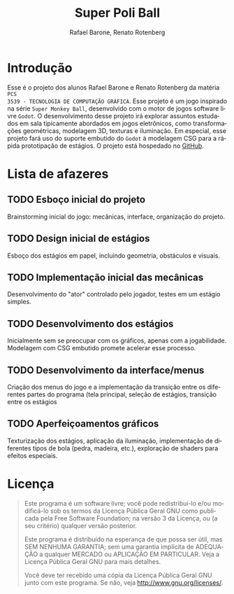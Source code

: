 #+options: toc:nil timestamp:nil
#+title: Super Poli Ball
#+author: Rafael Barone, Renato Rotenberg
#+language: pt-br

#+LaTeX_HEADER: \usepackage[brazil,brazilian]{babel}

* Introdução

Esse é o projeto dos alunos Rafael Barone e Renato Rotenberg da matéria =PCS
3539 - TECNOLOGIA DE COMPUTAÇÃO GRÁFICA=. Esse projeto é um jogo inspirado na
série =Super Monkey Ball=, desenvolvido com o motor de jogos software livre
=Godot=. O desenvolvimento desse projeto irá explorar assuntos estudados em sala
tipicamente abordados em jogos eletrônicos, como transformações geométricas,
modelagem 3D, texturas e iluminação. Em especial, esse projeto fará uso do
suporte embutido do =Godot= à modelagem CSG para a rápida prototipação de
estágios. O projeto está hospedado no [[https://github.com/Brawmario/super-poli-ball][GitHub]].

* Lista de afazeres

** TODO Esboço inicial do projeto

Brainstorming inicial do jogo: mecânicas, interface, organização do projeto.

** TODO Design inicial de estágios

Esboço dos estágios em papel, incluindo geometria, obstáculos e visuais.

** TODO Implementação inicial das mecânicas

Desenvolvimento do "ator" controlado pelo jogador, testes em um estágio simples.

** TODO Desenvolvimento dos estágios

Inicialmente sem se preocupar com os gráficos, apenas com a jogabilidade.
Modelagem com CSG embutido promete acelerar esse processo.

** TODO Desenvolvimento da interface/menus

Criação dos menus do jogo e a implementação da transição entre os diferentes
partes do programa (tela principal, seleção de estágios, transição entre os estágios

** TODO Aperfeiçoamentos gráficos

Texturização dos estágios, aplicação da iluminação, implementação de diferentes
tipos de bola (pedra, madeira, etc.), exploração de shaders para efeitos especiais.

* Licença

#+BEGIN_QUOTE
Este programa é um software livre; você pode redistribuí-lo e/ou
modificá-lo sob os termos da Licença Pública Geral GNU como publicada
pela Free Software Foundation; na versão 3 da Licença, ou
(a seu critério) qualquer versão posterior.

Este programa é distribuído na esperança de que possa ser útil,
mas SEM NENHUMA GARANTIA; sem uma garantia implícita de ADEQUAÇÃO
a qualquer MERCADO ou APLICAÇÃO EM PARTICULAR. Veja a
Licença Pública Geral GNU para mais detalhes.

Você deve ter recebido uma cópia da Licença Pública Geral GNU junto
com este programa. Se não, veja <http://www.gnu.org/licenses/>.
#+END_QUOTE
